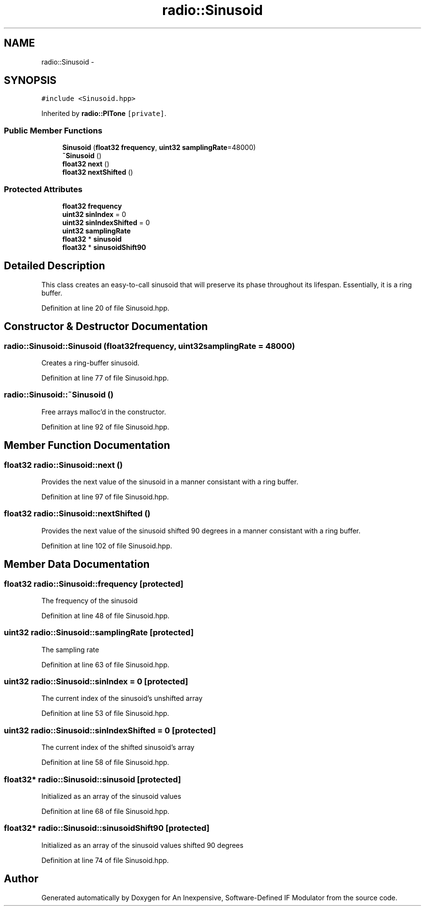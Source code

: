 .TH "radio::Sinusoid" 3 "Wed Apr 13 2016" "An Inexpensive, Software-Defined IF Modulator" \" -*- nroff -*-
.ad l
.nh
.SH NAME
radio::Sinusoid \- 
.SH SYNOPSIS
.br
.PP
.PP
\fC#include <Sinusoid\&.hpp>\fP
.PP
Inherited by \fBradio::PlTone\fP\fC [private]\fP\&.
.SS "Public Member Functions"

.in +1c
.ti -1c
.RI "\fBSinusoid\fP (\fBfloat32\fP \fBfrequency\fP, \fBuint32\fP \fBsamplingRate\fP=48000)"
.br
.ti -1c
.RI "\fB~Sinusoid\fP ()"
.br
.ti -1c
.RI "\fBfloat32\fP \fBnext\fP ()"
.br
.ti -1c
.RI "\fBfloat32\fP \fBnextShifted\fP ()"
.br
.in -1c
.SS "Protected Attributes"

.in +1c
.ti -1c
.RI "\fBfloat32\fP \fBfrequency\fP"
.br
.ti -1c
.RI "\fBuint32\fP \fBsinIndex\fP = 0"
.br
.ti -1c
.RI "\fBuint32\fP \fBsinIndexShifted\fP = 0"
.br
.ti -1c
.RI "\fBuint32\fP \fBsamplingRate\fP"
.br
.ti -1c
.RI "\fBfloat32\fP * \fBsinusoid\fP"
.br
.ti -1c
.RI "\fBfloat32\fP * \fBsinusoidShift90\fP"
.br
.in -1c
.SH "Detailed Description"
.PP 
This class creates an easy-to-call sinusoid that will preserve its phase throughout its lifespan\&. Essentially, it is a ring buffer\&. 
.PP
Definition at line 20 of file Sinusoid\&.hpp\&.
.SH "Constructor & Destructor Documentation"
.PP 
.SS "radio::Sinusoid::Sinusoid (\fBfloat32\fPfrequency, \fBuint32\fPsamplingRate = \fC48000\fP)"
Creates a ring-buffer sinusoid\&. 
.PP
Definition at line 77 of file Sinusoid\&.hpp\&.
.SS "radio::Sinusoid::~Sinusoid ()"
Free arrays malloc'd in the constructor\&. 
.PP
Definition at line 92 of file Sinusoid\&.hpp\&.
.SH "Member Function Documentation"
.PP 
.SS "\fBfloat32\fP radio::Sinusoid::next ()"
Provides the next value of the sinusoid in a manner consistant with a ring buffer\&. 
.PP
Definition at line 97 of file Sinusoid\&.hpp\&.
.SS "\fBfloat32\fP radio::Sinusoid::nextShifted ()"
Provides the next value of the sinusoid shifted 90 degrees in a manner consistant with a ring buffer\&. 
.PP
Definition at line 102 of file Sinusoid\&.hpp\&.
.SH "Member Data Documentation"
.PP 
.SS "\fBfloat32\fP radio::Sinusoid::frequency\fC [protected]\fP"
The frequency of the sinusoid 
.PP
Definition at line 48 of file Sinusoid\&.hpp\&.
.SS "\fBuint32\fP radio::Sinusoid::samplingRate\fC [protected]\fP"
The sampling rate 
.PP
Definition at line 63 of file Sinusoid\&.hpp\&.
.SS "\fBuint32\fP radio::Sinusoid::sinIndex = 0\fC [protected]\fP"
The current index of the sinusoid's unshifted array 
.PP
Definition at line 53 of file Sinusoid\&.hpp\&.
.SS "\fBuint32\fP radio::Sinusoid::sinIndexShifted = 0\fC [protected]\fP"
The current index of the shifted sinusoid's array 
.PP
Definition at line 58 of file Sinusoid\&.hpp\&.
.SS "\fBfloat32\fP* radio::Sinusoid::sinusoid\fC [protected]\fP"
Initialized as an array of the sinusoid values 
.PP
Definition at line 68 of file Sinusoid\&.hpp\&.
.SS "\fBfloat32\fP* radio::Sinusoid::sinusoidShift90\fC [protected]\fP"
Initialized as an array of the sinusoid values shifted 90 degrees 
.PP
Definition at line 74 of file Sinusoid\&.hpp\&.

.SH "Author"
.PP 
Generated automatically by Doxygen for An Inexpensive, Software-Defined IF Modulator from the source code\&.
